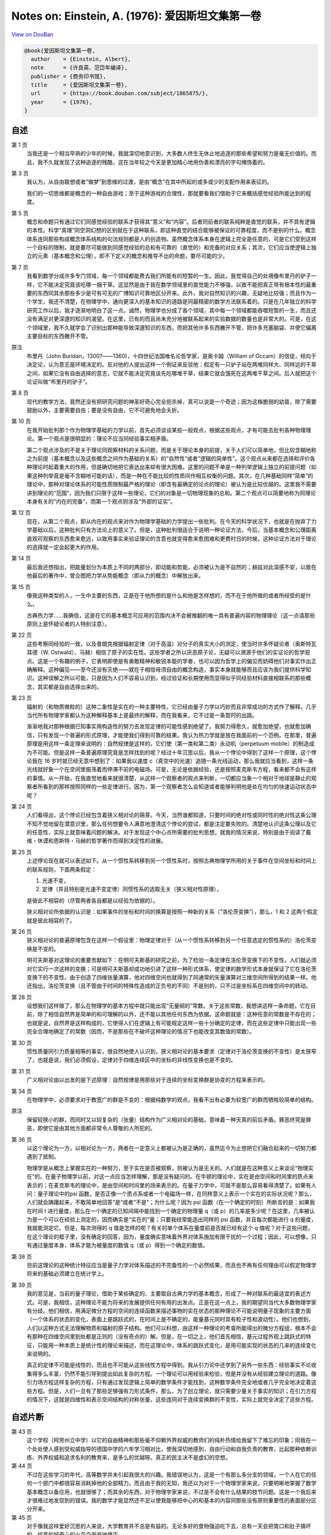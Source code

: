 Notes on: Einstein, A. (1976): 爱因斯坦文集第一卷
=================================================

`View on DouBan <https://book.douban.com/subject/1865875/>`_

.. code-block:: bibtex

   @book{爱因斯坦文集第一卷,
     author    = {Einstein, Albert},
     note      = {许良英、范岱年编译},
     publisher = {商务印书馆},
     title     = {爱因斯坦文集第一卷},
     url       = {https://book.douban.com/subject/1865875/},
     year      = {1976},
   }


自述
----

第 1 页
	当我还是一个相当早熟的少年的时候，我就深切地意识到，大多数人终生无休止地追逐的那些希望和努力是毫无价值的。而且，我不久就发现了这种追逐的残酷，这在当年较之今天是更加精心地用伪善和漂亮的字句掩饰着的。

第 3 页
	我认为，从自由联想或者“做梦”到思维的过渡，是由“概念”在其中所起的或多或少的支配作用来表征的。

	我们的一切思维都是概念的一种自由游戏；至于这种游戏的合理性，那就要看我们借助于它来概括感觉经验所能达到的程度。

第 5 页
	概念和命题只有通过它们同感觉经验的联系才获得其“意义”和“内容”。后者同前者的联系纯粹是直觉的联系，并不具有逻辑的本性。科学“真理”同空洞幻想的区别就在于这种联系，即这种直觉的结合能够被保证的可靠程度，而不是别的什么。概念体系连同那些构成概念体系结构的句法规则都是人的创造物。虽然概念体系本身在逻辑上完全是任意的，可是它们受到这样一个目标的限制，就是要尽可能做到同感觉经验的总和有可靠的（直觉的）和完备的对应关系；其次，它们应当使逻辑上独立的元素（基本概念和公理），即不下定义的概念和推导不出的命题，要尽可能的少。

第 7 页
	我看到数学分成许多专门领域，每一个领域都能费去我们所能有的短暂的一生。因此，我觉得自己的处境像布里丹的驴子一样，它不能决定究竟该吃哪一捆干草。这显然是由于我在数学领域里的直觉能力不够强，以致不能把真正带有根本性的最重要的东西同其余那些多少是可有可无的广博知识可靠地区分开来。此外，我对自然知识的兴趣，无疑地比较强；而且作为一个学生，我还不清楚，在物理学中，通向更深入的基本知识的道路是同最精密的数学方法联系着的。只是在几年独立的科学研究工作以后，我才逐渐地明白了这一点。诚然，物理学也分成了各个领域，其中每一个领域都能吞噬短暂的一生，而且还没有满足对更深邃的知识的渴望。在这里，已有的而且尚未充分地被联系起来的实验数据的数量也是非常大的。可是，在这个领域里，我不久就学会了识别出那种能导致深邃知识的东西，而把其他许多东西撇开不管，把许多充塞脑袋、并使它偏离主要目标的东西撇开不管。

原注
	布里丹（John Buridan，1300?――1360)，十四世纪法国唯名论哲学家，是奥卡姆（William of Occam）的信徒，倾向于决定论，认为意志是环境决定的。反对他的人提出这样一个例证来反驳他：假定有一只驴子站在两堆同样大、同样远的干草之间，如果它没有自由选择的意志，它就不能决定究竟该先吃哪堆干草，结果它就会饿死在这两堆干草之间。后人就把这个论证叫做“布里丹的驴子”。

第 8 页
	现代的教学方法，竟然还没有把研究问题的神圣好奇心完全扼杀掉，真可以说是一个奇迹；因为这株脆弱的幼苗，除了需要鼓励以外，主要需要自由；要是没有自由，它不可避免地会夭折。

第 10 页
	在我开始批判那个作为物理学基础的力学以前，首先必须谈谈某些一般观点，根据这些观点，才有可能去批判各种物理理论。第一个观点是很明显的：理论不应当同经验事实相矛盾。

	第二个观点涉及的不是关于理论同观察材料的关系问题，而是关于理论本身的前提，关于人们可以简单地，但比较含糊地称之为前提（基本概念以及这些概念之间作为基础的关系）的“自然性”或者“逻辑的简单性”。这个观点从来都在选择和评价各种理论时起着重大的作用，但是确切地把它表达出来却有很大困难。这里的问题不单是一种列举逻辑上独立的前提问题（如果这种列举竟是毫不含糊地可能的话），而是一种在不能比较的性质间作相互权衡的问题。其次，在几种基础同样“简单”的理论中，那种对理论体系的可能性质限制最严格的理论（即含有最确定的论点的理论）被认为是比较优越的。这里我不需要讲到理论的“范围”，因为我们只限于这样一些理论，它们的对象是一切物理现象的总和。第二个观点可以简要地称为同理论本身有关的“内在的完备”，而第一个观点则涉及“外部的证实”。

第 12 页
	现在，从第二个观点，即从内在的观点来对作为物理学基础的力学提出一些批判。在今天的科学状况下，也就是在抛弃了力学基础以后，这种批判只有方法论上的意义了。但是，这种批判很适合于说明一种论证方法，今后，当基本概念和公理距离直观可观察的东西愈来愈远，以致用事实来验证理论的含意也就变得愈来愈困难和更费时日的时候，这种论证方法对于理论的选择就一定会起更大的作用。

第 14 页
	最后我还想指出，把能量划分为本质上不同的两部分，即动能和势能，必须被认为是不自然的；赫兹对此深感不安，以致在他最后的著作中，曾企图把力学从势能概念（即从力的概念）中解放出来。

第 15 页
	像我这种类型的人，一生中主要的东西，正是在于他所想的是什么和他是怎样想的，而不在于他所做的或者所经受的是什么。

	古典热力学……我确信，这是在它的基本概念可应用的范围内决不会被推翻的唯一具有普遍内容的物理理论（这一点请那些原则上是怀疑论者的人特别注意）。

第 22 页
	这些考察同经验的一致，以及普朗克根据辐射定律（对于高温）对分子的真实大小的测定，使当时许多怀疑论者（奥斯特瓦耳德（W. Ostwald）、马赫）相信了原子的实在性。这些学者之所以厌恶原子论，无疑可以溯源于他们的实证论的哲学观点。这是一个有趣的例子，它表明即使是有勇敢精神和敏锐本能的学者，也可以因为哲学上的偏见而妨碍他们对事实作出正确解释。这种偏见――至今还没有灭绝――就在于相信毋须自由的概念构造，事实本身就能够而且应该为我们提供科学知识。这种误解之所以可能，只是因为人们不容易认识到，经过验证和长期使用而显得似乎同经验材料直接相联系的那些概念，其实都是自由选择出来的。

第 23 页
	辐射的（和物质微粒的）这种二象性是实在的一种主要特性，它已经由量子力学以巧妙而且非常成功的方式作了解释。几乎当代所有物理学家都认为这种解释基本上是最终的解释，而在我看来，它不过是一条暂时的出路。

	渐渐地我对那种根据已知事实用构造性的努力去发现定律的可能性感到绝望了。我努力得愈久，就愈加绝望，也就愈加确信，只有发现一个普遍的形式原理，才能使我们得到可靠的结果。我认为热力学就是放在我面前的一个范例。在那里，普遍原理是用这样一条定理来说明的：自然规律是这样的，它们使（第一类和第二类）永动机（perpetuum mobile）的制造成为不可能。但是这样一条普遍原理究竟是怎样找到的呢？经过十年沉思以后，我从一个悖论中得到了这样一个原理，这个悖论我在 16 岁时就已经无意中想到了：如果我以速度 c（真空中的光速）追随一条光线运动，那么我就应当看到，这样一条光线就好象一个在空间里振荡着而停滞不前的电磁场。可是，无论是依据经验，还是按照麦克斯韦方程，看来都不会有这样的事情。从一开始，在我直觉地看来就很清楚，从这样一个观察者的观点来判断，一切都应当象一个相对于地球是静止的观察者所看到的那样按照同样的一些定律进行。因为，第一个观察者怎么会知道或者能够判明他是处在均匀的快速运动状态中呢？

第 24 页
	人们看得出，这个悖论已经包含着狭义相对论的萌芽。今天，当然谁都知道，只要时间的绝对性或同时性的绝对性这条公理不知不觉地留在潜意识里，那么任何想要令人满意地澄清这个悖论的尝试，都是注定要失败的。清楚地认识这条公理以及它的任意性，实际上就意味着问题的解决。对于发现这个中心点所需要的批判思想，就我的情况来说，特别是由于阅读了戴维・休谟和恩斯特・马赫的哲学著作而得到决定性的进展。

第 25 页
	上述悖论现在就可以表述如下。从一个惯性系转移到另一个惯性系时，按照古典物理学所用的关于事件在空间坐标和时间上的联系规则，下面两条假定：

	1. 光速不变，

	2. 定律（并且特别是光速不变定律）同惯性系的选取无关（狭义相对性原理），

	是彼此不相容的（尽管两者各自都是以经验为依据的）。

	狭义相对论所依据的认识是：如果事件的坐标和时间的换算是按照一种新的关系（“洛伦茨变换”），那么，1 和 2 这两个假定就是彼此相容的了。

第 26 页
	狭义相对论的普遍原理包含在这样一个假设里：物理定律对于（从一个惯性系转移到另一个任意选定的惯性系的）洛伦茨变换是不变的。

	明可夫斯基对这理论的重要贡献如下：在明可夫斯基的研究之前，为了检验一条定律在洛伦茨变换下的不变性，人们就必须对它实行一次这样的变换；可是明可夫斯基却成功地引进了这样一种形式体系，使定律的数学形式本身就保证了它在洛伦茨变换下的不变性。由于创造了四维张量演算，他对四维空间也就得到了同通常的矢量演算对三维空间所得到的结果一样。他还指出，洛伦茨变换（且不管由于时间的特殊性造成的正负号的不同）不是别的，只不过是坐标系在四维空间中的转动。

第 28 页
	设想我们这样做了，那么在物理学的基本方程中就只能出现“无量纲的”常数。关于这些常数，我想讲这样一条命题，它在目前，除了相信自然界是简单的和可理解的以外，还不能以其他任何东西为依据。这命题就是：这种任意的常数是不存在的；也就是说，自然界是这样构成的，它使得人们在逻辑上有可能规定这样一些十分确定的定律，而在这些定律中只能出现一些完全合理地确定了的常数（因而，不是那些在不破坏这种理论的情况下也能改变其数值的常数）。

第 30 页
	惯性质量同引力质量相等的事实，很自然地使人认识到，狭义相对论的基本要求（定律对于洛伦茨变换的不变性）是太狭窄了，也就是说，我们必须假设，定律对于四维连续区中的坐标的非线性变换也是不变的。

第 31 页
	广义相对论由以出发的是下述原理：自然规律是用那些对于连续的坐标变换群是协变的方程来表示的。

第 34 页
	在物理学中，必须要求对于教宽广的群是不变的：根据纯数学的观点，我看不出有必要为较宽广的群而牺牲较简单的结构。

原注
	保留较狭小的群，而同时又以较复杂的（张量）结构作为广义相对论的基础，意味着一种天真的前后矛盾。罪恶终究是罪恶，即使它是由其他方面都非常令人尊敬的人所犯的。

第 36 页
	以这个理论为一方，以相对论为一方，两者在一定意义上都被认为是正确的，虽然迄今为止想把它们融合起来的一切努力都遇到了抵制。

	物理学是从概念上掌握实在的一种努力，至于实在是否被观察，则被认为是无关的。人们就是在这种意义上来谈论“物理实在”的。在量子物理学以前，对这一点应当怎样理解，那是没有疑问的。在牛顿的理论中，实在是由空间和时间里的质点来表示的；在麦克斯韦的理论中，是由空间和时间里的场来表示的。在量子力学中，可就不是那么容易看得清楚了。如果有人问：量子理论中的\psi 函数，是否正像一个质点系或者一个电磁场一样，在同样意义上表示一个实在的实际状况呢？那么，人们就会踌躇起来，不敢简单地回答“是”或者“不是”；为什么呢？因为 psi 函数（在一个确定的时刻）所断言的是：如果我在时间 t 进行量度，那么在一个确定的已知间隔中能找到一个确定的物理量 q（或 p）的几率是多少呢？在这里，几率被认为是一个可以在经验上测定的，因而确实是“实在的”量；只要我经常能造出同样的 psi 函数，并且每次都能进行 q 的量度，我就能测定它。但是，每次测得的 q 值是怎样的呢？有关的单个体系在量度前是否就已经有这个 q 值呢？对于这些问题，在这个理论的框子里，没有确定的回答，因为，量度确实意味着外界对体系施加有限干扰的一个过程；因此，可以想像，只有通过量度本身，体系才能为被量度的数值 q（或 p）得到一个确定的数值。

第 38 页
	目前这理论的这种统计特征应当是量子力学对体系描述的不完备性的一个必然结果，而且也不再有任何理由可以假定物理学将来的基础必须建立在统计学上。

第 39 页
	我的意见是，当前的量子理论，借助于某些确定的、主要取自古典力学的基本概念，形成了一种对联系的最适宜的表述方式。可是，我相信，这种理论不能为将来的发展提供任何有用的出发点。正是在这一点上，我的期望同当代大多数物理学家有分歧。他们相信，用满足微分方程的空间的连续函数来描述事物的实在状态的那种理论不可能说明量子现象的主要方面（一个体系的状态的变化，表面上是跳跃式的，在时间上是不确定的，能量基元同时具有粒子性和波动性）。他们也想到，人们以这种方式无法理解物质和辐射的原子结构。他们可以料想，由这样一种理论的考查所能得出的微分方程组，根本不会有那种在四维空间里到处都是正则的（没有奇点的）解。但是，在一切之上，他们首先相信，基元过程外观上跳跃式的特征，只能用一种本质上是统计性的理论来描述，而在这理论中，体系的跳跃式变化，是用可能实现的状态的几率的连续变化来说明的。

	真正的定律不可能是线性的，而且也不可能从这些线性方程中得到。我从引力论中还学到了另外一些东西：经验事实不论收集得多么丰富，仍然不能引导到提出如此复杂的方程。一个理论可以用经验来检验，但是并没有从经验建立理论的道路。像引力场方程这样复杂的方程，只有通过发现逻辑上简单的数学条件才能找到，这种数学条件完全地或者几乎完全地决定着这些方程。但是，人们一旦有了那些足够强有力形式条件，那么，为了创立理论，就只需要少量关于事实的知识；在引力方程的情况下，这就是四维性和表示空间结构的对称张量，这些连同对于连续变换群的不变性，实际上就完全决定了这些方程。

自述片断
--------

第 43 页
	这个学校（阿劳州立中学）以它的自由精神和那些毫不仰赖外界权威的教师们的纯朴热情给我留下了难忘的印象；同我在一个处处使人感到受权威指导的德国中学的六年学习相对比，使我深切地感到，自由行动和自我负责的教育，比起那种依赖训练、外界权威和追求名利的教育来，是多么的优越呀。真正的民主决不是虚幻的空想。

第 44 页
	不过在这些学习的年代，高等数学并未引起我很大的兴趣。我错误地认为，这是一个有那么多分支的领域，一个人在它的任何一个部门中都很容易消耗掉他的全部精力。而且由于我的无知，我还以为对于一个物理学家来说，只要明晰地掌握了数学基本概念以备应用，也就很够了；而其余的东西，对于物理学家来说，不过是不会有什么结果的枝节问题。这是一个我后来才很难过地发现到的错误。我的数学才能显然还不足以使我能够把中心的和基本的内容同那些没有原则重要性的表面部分区分开来。

第 45 页
	对于像我这样爱好沉思的人来说，大学教育并不总是有益的。无论多好的食物强迫吃下去，总有一天会把胃口和肚子搞坏的。纯真的好奇心的火花会渐渐地熄灭。

第 46 页
	对于我这样的人，一种实际工作的职业就是一种绝大的幸福。因为学院生活会把一个年轻人置于这样一种被动的地位：不得不去写大量科学论文――结果是趋于浅薄，这只有那些具有坚强意志的人才能顶得住。

第 48 页
	我的老同学马尔塞耳・格罗斯曼……作为一个纯数学家他对于物理学抱有一些怀疑的态度。当我们都还是大学生时，当我们在咖啡店里以习惯的方式相互交流思想时，他有一次曾经说过这样一句非常俏皮而又具有特色的话（我不能不在这里引用这句话）：“我承认，我从学习物理当中也得到了某些实际的好处。当我从前坐在椅子上感觉到在我以前坐过这椅子的人所发出的热时，我总有点不舒服。但现在已经没有这种事了，因为物理学告诉我，热是某种非个人的东西。”

论我们关于辐射的本质和组成的观点和发展
--------------------------------------

第 52 页
	电磁理论愈发展，能否把电磁过程归结为力学过程这个问题，也就愈来愈失去它的重要性；人们已习惯于把电场和磁场强度、电荷空间密度等概念作为基本概念来运用，而这些概念是不需要力学的解释的。

第 55 页
	迈克耳孙实验差不多提示了这样一个假设：相对于一个随地球运动的坐标系，或者更一般地说，相对于任何没有加速运动的坐标系，一切现象都严格地遵循同样的规律。以后我们把这个假设简称为“相对性原理”。

作为研究者的麦克斯・普朗克
--------------------------

第 73 页
	在研究他的著作时，一般都会产生这样一种印象，觉得艺术性的要求是他创作的主要动机之一。无怪乎有人说，普朗克在中学毕业之后，对于他究竟是要献身于数学和物理学的研究呢，还是要献身于音乐，曾经表示犹豫。

恩斯特・马赫
------------

第 83 页
	然而一位非常有才能的自然科学家怎么会关心起认识论来呢？难道在他自己的专业领域里没有更有价值的工作可做吗？我时常从我的许多同行那里听到这样的议论，或者在更多的人们那里觉察到他们有这种想法。我不能同意这种看法。当我记起我在教书时所碰到那些最有才能的学生，也就是那样一些不仅以单纯的另立敏捷，而且以独立的判断能力显露头角的人们的时候，我可以肯定地说：他们是积极地关心认识论的。他们乐于进行关于科学的目的和方法的讨论，而从他们为自己的看法作辩护时所显示出来的那种顽强性中，可以清楚地看出这个课题对于他们是何等重要。这确实不是什么可奇怪的事。

	如果我不是由于像功名利禄之类的外在原因，也不是，或者，至少也不完全是由于爱好锻炼智力的游戏作乐而从事一门科学，那么，作为这门科学的新手，我必定会急切地关心这样的问题：我现在所献身的这门科学将要达到而且能够达到什么样的目的？它的一般结果究竟在多大程度上是“真的”？哪些是本质的东西，哪些则只是发展中的偶然的东西？

探索的动机――在普朗克六十岁生日庆祝会上的讲话
----------------------------------------------

第 100 页
	有许多人所以爱好科学，是因为科学给他们以超乎常人的智力上的快感，科学是他们自己的特殊娱乐，他们在这种娱乐中寻求生动活泼的经验和雄心壮志的满足；在这座庙堂里，另外还有许多人把他们的脑力产物奉献在祭坛上，为的是纯粹功利的目的。如果上帝有位天使跑来把所有属于这两类的人都赶出庙堂，那么聚集在那里的人就会大大减少，但是，仍然还有一些人留在里面，其中有古人，也有今人。我们的普朗克就是其中之一，这也就是我们所以爱戴他的原因。

第 101 页
	我同意叔本华（Schopenhauer）所说的，把人们引向艺术和科学的最强烈的动机之一，是要逃避日常生活中令人厌恶的粗俗和使人绝望的沉闷，是要摆脱人们自己反复无常的欲望的桎梏。一个修养有素的人总是渴望逃避个人生活而进入客观知觉和思维的世界；这种愿望好比城市里的人渴望逃避喧嚣拥挤的环境，而到高山上去享受幽静的生活，在那里，透过清寂而纯洁的空气，可以自由地眺望，陶醉于那似乎是为永恒而设计的宁静景色。

	除了这种消极的动机以外，还有一种积极的动机。人们总想以最适当的方式来画出一幅简化的和易领悟的世界图像；于是他就试图用他的这种世界体系（cosmos）来代替经验的世界，并来征服它。这就是画家、诗人、思辨哲学家和自然科学家所做的，他们都按自己的方式去做。各人都把世界体系及其构成作为他的感情生活的支点，以便由此找到他在个人经验的狭小范围里所不能找到的宁静和安定。

	理论物理学家的世界图像在所有这些可能的图像中占有什么地位呢？它在描述各种关系时要求尽可能达到最高标准的严格精确性，这样的标准只有用数学语言才能达到。另一方面，物理学家对于他的主题必须极其严格地加以限制：他必须满足于描述我们的经验领域里的最简单的事件；企图以理论物理学家所要求的精密性和逻辑完备性来重现一切比较复杂的事件，这不是人类智力所能及的。高度的纯粹性、明晰性和确定性要以完整性为代价。但是当人们畏缩而胆怯地不去管一切不可捉摸和比较复杂的东西时，那么能吸引我们去认识自然界的这一渺小部分的究竟又是什么呢？难道这种谨小慎微的努力结果也够得上宇宙理论的美名吗？

	我认为，是够得上的；因为，作为理论物理学结构基础的普遍定律，应当对任何自然现象都有效。有了它们，就有可能借助于单纯的演绎得出一切自然过程（包括生命）的描述，也就是说得出关于这些过程的理论，只要这种演绎过程并不太多地超出人类理智能力。因此，物理学家放弃他的世界体系的完整性，倒不是一个什么基本原则性的问题。

	物理学家的最高使命是要得到那些普遍的基本定律，由此世界体系就能用单纯的演绎法建立起来。要通向这些定律，并没有逻辑的道路；只有通过那种以对经验的共鸣的理解为依据的直觉，才能得到这些定律。由于有这种方法论上的不确定性，人们可以假定，会有许多个同样站得住脚的理论物理体系；这种看法在理论上无疑是正确的。但是，物理学的发展表明，在某一时期，在所有可想像到的构造中，总有一个显得比别的都要高明得多。凡是真正深入地研究过问题的人，都不会否认唯一地决定理论体系的，实际上是现象世界，尽管在现象同它们的理论原理之间并没有逻辑的桥梁；这就是莱布尼兹非常中肯地表述的“先定的和谐”。物理学家往往责备认识论者对这个事实没有给予足够的注意。我认为，几年前马赫同普朗克之间所进行的论战的根源就在于此。

应当对量子论的成功感到羞愧――1916 年 6 月 4 日给玻恩的信
--------------------------------------------------------------------

第 108 页
	量子论给我的感觉同你的非常相像。人们实在应当为它的成功而感到羞愧，因为它是根据耶稣会的格言“不可让你的左手知道你的右手所做的事”而获得的。

理论和实验――《狭义与广义相对论浅说》德文
------------------------------------------

第 10 版附录第 115 页
	科学一旦从它的原始阶段脱胎出来以后，仅仅靠着排列的过程已不能使理论获得进展。由经验材料作为引导，研究者宁愿提出一种思想体系，它一般地是在逻辑上从少数几个所谓公理的基本假定建立起来的。我们把这样的思想体系叫做理论。理论所以能够成立，其根据就在于它同大量的单个观察关联着，而理论的“真理性”也正在此。

相对论的认识论观点以及闭合空间问题――1920 年 4 月 24 日给索洛文的信
--------------------------------------------------------------------------------

第 117 页
	虽然自古以来人们仅仅意识到相对的运动，可是物理学却一直都以绝对运动的概念作为基础。

	相对论假设不存在特许的物理运动状态，然后研究从这个假设出发在自然规律方面可以得出什么结论来。因此，相对论所用的方法同热力学的方法很相似。整个热力学实际上仅仅是系统地回答了这样一个问题：如果永动机是不可能的，那么自然规律应该是什么样子的？

以太和相对论
------------

第 121 页
	以太假说对引力理论和物理学的确完全没有带来任何一点进步，以致人们养成了一种习惯，把牛顿的引力定律当作不可再简约的公理来对待。

第 128 页
	既然依照我们今天的见解，物质的基本粒子按其本质来说，不过是电磁场的凝聚，而决非别的什么，那么我们今天的世界图像就得承认有两种在概念上彼此完全独立的（尽管在因果关系上是相互联系的）实在，即引力场和电磁场，或者――人们还可以把它们叫做――空间和物质。

几何学和经验
------------

第 136 页
	只要数学的命题是涉及实在的，它们就不是可靠的；只要它们是可靠的，它们就不涉及实在。

第 137 页
	在公理学的几何中，“点”、“直线”等词只不过代表概念的空架子。

《相对论的意义》中的两个片断
----------------------------

第 158 页
	人们之研究几何学，通常总习惯于离开几何概念同经验之间的任何关系的。把那种纯逻辑的，并且原则上不完全的经验无关的东西隔离开来，那是有好处的。这使纯数学家感到满意。只要他能从公理正确地，即无逻辑错误地推导出他的定理，他就满意了。至于欧几里得几何是否真的这个问题，他却不关心。但对于我们的目的，就必须把几何学的基本概念同自然界的客体联系起来；要是没有这种联系，几何学对物理学家说来就毫无价值。物理学家关心几何定理是否真的这个问题。

关于相对论
----------

第 164 页
	相对论实在可以说是对麦克斯韦和洛伦茨的伟大构思画了最后一笔，因为它力图把场物理学扩充到包括引力在内的一切现象。

	相对论的主要特点之一，是它竭力要比较精确地解决普遍概念同经验事实之间的关系。这里的基本原则是：一个物理概念的正确与否，唯一地取决于它对所经验到的事实的明晰而无歧义的关系。

对康德哲学和马赫哲学的看法（报道）
----------------------------------

第 168 页
	我不认为我的理论是合乎康德的思想的，即不合乎我所了解的康德的思想的。依我看来，康德哲学中最重要的东西，是他所说的构成科学的先验概念。现在有两个相反的观点：一个是康德的先验论，依照它，某些概念是预先存在于我们的意识中的；另一个是彭加勒的约定论。两者在这一点上是一致的，即都认为要构成科学，我们需要任意的概念；至于这些概念究竟是先验地给定的，还是任意的约定，我却不能说什么。

评温特尼茨的《相对论和认识论》
------------------------------

第 191 页
	哲学家们的创造才能的缺陷，常常表现在他们不是根据自己的观点来系统地说明自己的对象，而相反，却是借用其他作者的现成论断，并且只想对他们进行批判或者评论。

关于量子力学的哲学背景问题同海森伯的谈话（报道）
------------------------------------------------

第 211 页
	一个人把实际观察到的东西记在心中，会有启发性帮助的，我这样说，也许能够更加灵活地解释它。但是在原则上，试图单靠可观察量来建立理论，那是完全错误的。实际上，恰恰相反，是理论决定我们能够观察到的东西。

第 216 页
	“你是在薄冰上行走，”爱因斯坦警告我。“因为你突然讲起关于自然界我们知道些什么，而不再讲自然界实际上在干什么。在科学中，我们应当关心的只是自然界在干什么。”

对量子力学的评价――1926 年 12 月 4 日给玻恩的信
------------------------------------------------------------

第 221 页
	量子力学固然是堂皇的。可是有一种内在的声音告诉我，它还不是那真实的东西。这理论说得很多，但是一点也没有真正使我们更接近这个“恶魔”的秘密。我无论如何深信上帝不是在掷骰子。

物理学的基本概念及其最近的变化
------------------------------

第 237 页
	自然界的规律是这样的，根据世界在某一时刻的状态，应当无歧义地得出它在过去和未来的其他一切状态。

第 239 页
	人们断言，一切自然规律“在原则上”都是统计性的，只是由于我们观察操作不完善，我们才受骗去信仰严格的因果性。

我信仰斯宾诺莎的上帝
--------------------

第 243 页
	我信仰斯宾诺莎的那个在存在事物的有秩序的和谐中显示出来的上帝，而不信仰那个同人类的命运和行为有牵累的上帝。

关于科学的真理
--------------

第 244 页
	科学研究能破除迷信，因为它鼓励人们根据因果关系来思考和观察事物。在一切比较高级的科学工作的后背，必定有一种关于世界的合理性或者可理解性的信念，这有点像宗教的感情。

	同深挚的感情结合在一起的、对经验世界中所显示出来的高超的理性的坚定信仰，这就是我的上帝概念。照通常的说法，这可以叫做“泛神论的”概念（斯宾诺莎）。

约翰内斯・开普勒
----------------

第 278 页
	知识不能单从经验中得出，而只能从理智的发明同观察到的事实两者的比较中得出。

宗教和科学
----------

第 282 页
	有人因此责备科学损害道德，但是这种责备是不公正的。一个人的伦理行为应当有效地建立在同情心、教育，以及社会联系和社会需要上；而宗教基础则是没有必要的。如果一个人因为害怕死后受罚和希望死后得赏，才来约束自己，那实在是太糟糕了。

	有一位当代的人说得不错，他说，在我们这个唯物论的时代，只有严肃的科学工作者才是深信宗教的人。

科学的宗教精神
--------------

第 283 页
	道德不是什么神圣的东西；它纯粹是人的事情。

论科学
------

第 284 页
	我相信直觉和灵感。

	……有时我感到是在正确的道路上，可是不能说明自己的信心。当 1919 年日蚀证明了我的推测时，我一点也不惊奇。要是这件事没有发生，我倒会非常惊讶。想象力比知识更重要，因为知识是有限的，而想象力概括着世界上的一切，推动着进步，并且是知识进化的源泉。严格地说，想象力是科学研究中的实在因素。

	相信世界本质上是有秩序的和可认识的这一信念，是一切科学工作的基础。

	音乐和物理学领域中的研究工作在起源上是不同的，可是被共同的目标联系着，这就是对表达未知的东西的企求。它们的反应是不同的，可是它们互相补充着。至于艺术上和科学上的创造，那么，在这里我完全同意叔本华的意见，认为摆脱日常生活的单调乏味，和在这个充满着由我们创造的形象的世界中寻找避难所的愿望，才是它们的最强有力的动机。这个世界可以由音乐的音符组成，也可以由数学公式组成。我们试图创造合理的世界图像，使我们在那里面就像感到在家里一样，并且可以获得我们在日常生活中不能达到的安定。

	科学是为科学而存在的，就像艺术是为艺术而存在的一样，它既不从事自我表白，也不从事荒谬的证明。

麦克斯韦对物理实在观念发展的影响
--------------------------------

第 295 页
	在麦克斯韦以前，人们以为，物理实在――就它应当代表自然界中的事件而论――是质点，质点的变化完全是由那些服从全微分方程的运动所组成的。在麦克斯韦以后，他们则认为，物理实在是由连续的场来代表的，它服从偏微分方程，不能对它作机械论的解释。实在概念的这一变革，是物理学自牛顿以来的一次最深刻和最富有成效的变革；但同时必须承认，这个纲领还远没有完全实现。

	量子力学定律中出现的各种量，并不要求描述物理实在本身，而只是描述我们所考察的物理实在出现的几率。

在哥伦比亚大学的讲话
--------------------

第 298 页
	科学作为一种现存的和完成的东西，是人们所知道的最客观的，同人无关的东西。但是，科学作为一种尚在制定中的东西，作为一种被追求的目的，却同人类其他事业一样，是主观的，受心理状态制约的。所以，科学的目的和意义是什么这个问题，在不同时期，从不同的人那里，所得到的回答是完全不同的。

	当然，大家都同意，科学必须建立各种经验事实之间的联系，这种联系使我们能够根据那些已经经验到的事实去预见以后发生的事实。固然，按照许多实证论者的意见，尽可能完善地解决这项任务，就是科学的唯一目的。

	但是，我不相信，如此原始的理想竟能高度地鼓舞起研究者的热情，并由此产生真正伟大的成就。在研究者的不倦的努力后面，潜存着一种强烈得多的，而且也是一种比较神秘的推动力：这就是人们希望去理解的存在和实在。但是，实际上人们却害怕用这样的字眼，因为，当人们在这样一句普遍陈述中必须解释“实在”和“理解”的真正意义是什么时，就会立刻陷入困难。

	如果我们去掉这一陈述的神秘因素，那么我们的意思就是：我们在寻求一个能把观察到的事实联结在一起的思想体系，它将具有最大可能的简单性。我们所谓的简单性，并不是指学生在精通这种体系时产生的困难最小，而是指这体系所包含的彼此独立的假设或公理最少；因为这些逻辑上彼此独立的公理的内容，正是那种尚未理解的东西的残余。

	当一个人在讲科学问题时，“我”这个渺小的字眼在他的解释中应当没有地位。但是，当他是在讲科学的目的和目标时，他就应当允许讲到他自己。因为一个人所经验到的没有比他自己的目标和愿望更直接的了。

祝贺阿诺尔德・柏林内尔七十岁生日
--------------------------------

第 308 页
	他必须得到有成就的科学家的合作，并且引导他们用非专家也能懂得的形式来讲出他们所应当讲的东西。他时常告诉我他为这个目的所作过的斗争，他用下面这个谜语来向我描述他的困难：问：科学作家是什么东西呢？回答：是一种介于含羞草和刺猬之间的东西。

关于理论物理学的方法
--------------------

第 312 页
	如果你们想要从理论物理学家那里发现有关他们所用方法的任何东西，我劝你们就得严格遵守这样一条原则：不要听他们的言论，而要注意他们的行动。

第 313 页
	如果欧几里得未能激起你少年时代的热情，那么你就不是一个天生的科学思想家。

	纯粹的逻辑思维不能给我们任何关于经验世界的知识；一切关于实在的知识，都是从经验开始，又终结于经验。用纯粹逻辑方法所得到的命题，对于实在来说是完全空洞的。由于伽利略看到了这一点，尤其是由于他向科学界谆谆不倦地教导了这一点，他才成为近代物理学之父――事实上也成为整个近代科学之父。

第 315 页
	那时的自然哲学家，大多数都有这样想法，即认为物理学的基本概念和假设，在逻辑意义上并不是人类思想的自由发明，而是可以用“抽象法”――即用逻辑方法――从经验中推导出来。实际上，只是由于出现了广义相对论，人们才清楚认识到这种见解的错误。广义相对论表明，人们可以在完全不同于牛顿的基础上，以更加令人满意和更加完备的方式，来考虑范围更广泛的经验事实。但是，完全撇开这种理论还是那种理论优越的问题不谈，基本原理的虚构特征却是完全明显的，因为我们能够指出两条根本不同的原理，而两者在很大程度上都同经验相符合；这一点同时又证明，要在逻辑上从基本经验推出力学的基本概念和基本假设的任何企图，都是注定要失败的。

第 316 页
	迄今为止，我们的经验已经使我们有理由相信，自然界是可以想象到的最简单的数学观念的实际体现。我坚信，我们能够用纯粹数学的构造来发现概念以及把这些概念联系起来的定律，这些概念和定律是理解自然现象的钥匙。经验可以提示合适的数学概念，但是数学概念无论如何却不能从经验中推导出来。当然，经验始终是数学构造的物理效用的唯一判据。但是这种创造的原理却存在于数学之中。因此，在某种意义上，我认为，像古代人所梦想的，纯粹思维能够把握实在，这种看法是正确的。

保尔・埃伦菲斯特的工作及其为人
------------------------------

第 326 页
	无知和自私的教师对青少年心灵的摧毁所引起屈辱和精神压抑，是永不能解脱的，而且常常使以后的生活受到有害的影响。

能认为量子力学对物理实在的描述是完备的吗？
------------------------------------------

第 329 页
	为了要判断一种物理理论成功与否，我们不妨提出这样两个问题：1. “这理论是正确的吗？” 2. “这理论所作的描述是完备的吗？”只有在对这两个问题都具有肯定的答案时，这种理论的一些概念才可说是令人满意的。

	不管给完备这个词以怎样的意义，对于一种完备的理论，下面的要求看来总是必要的：物理实在的每一元素都必须在这物理理论中有它的对应。我们把这叫做完备性的条件。

	要是对于一个体系没有任何干扰，我们能够确定地预测（即几率等于 1）一个物理量的值，那么对应于这一物理量，必定存在着一个物理实在的元素。我们觉得，这个判据虽然远远不能包括尽一切认识物理实在的可能办法，但只要具备了所要求的条件，它至少给我们提供了这样的一种办法。只要不把这判据看成实在的必要条件，而只看成是一个充足条件，那么这个判据同古典的以及量子力学的实在观念都是符合的。

第 331 页
	在量子力学中得到证明的是：如果对应于两个物理量（比如说 A 和 B）的算符是不可对易的，也就是说，如果 AB 不等于 BA，那么，要得到其中一个物理量的准确知识，就会排除另一个物理量的这样的准确知识。而且，任何一种想在实验上测定后者的企图，都将改变体系的状态，使得前者的知识受到破坏。

关于量子力学描述的完备性问题――1935 年 9 月 11 日给 Popper 的信
------------------------------------------------------------------------------------

第 336 页
	我实在完全不喜欢死抱住可观察的东西这个当今正时髦的“实在论”倾向……而且我认为（顺便说一下，也像你一样）理论不能从观察到的结果编造出来，而只能被发明出来。

第 338 页
	正统的量子理论家会说不存在完备的描述这样的事情，只能存在体系集合的统计描述，而不可能有一个单独体系的描述。首先，他应该这样明白地说出来；其次，我不相信我们应当永远满足于对自然界的如此马虎、如此肤浅的描述。

物理学和实在
------------

第 357 页
	没有一种归纳法能够导致物理学的基本概念。对这个事实的不了解，铸成了十九世纪多少研究者在哲学上的根本错误。

第 372 页
	物理学构成一种处在不断进化过程中的思想的逻辑体系，它的基础可以说是不能用归纳法从经验中提取出来的，而只能靠自由发明来得到。这种体系的根据（真理内容）在于导出的命题可由感觉经验来证实，而感觉经验对这基础的关系，只能直觉地去领悟。进化是循着不断增加逻辑基础简单性的方向前进的。为了要进一步接近这个目标，我们必须听从这样的事实：逻辑基础愈来愈远离经验事实，而且我们从根本基础通向那些同感觉经验相关联的导出命题的思想路线，也不断地变得愈来愈艰难、愈来愈漫长了。

引力问题使我从怀疑的经验论转向信仰唯理论――1938 年 1 月 24 日给兰佐斯的信
--------------------------------------------------------------------------------------

第 380 页
	从有点像马赫的那种怀疑的经验论出发，经过引力问题，我转变成为一个信仰唯理论的人，也就是说，成为一个到数学的简单性中去寻求真理的唯一可靠源泉的人。逻辑简单的东西，当然不一定就是物理上真实的东西。但是，物理上真实的东西一定是逻辑上简单的东西，也就是说，它在基础上具有统一性。

关于实证论的统治及其他――1938 年 4 月 10 日给索洛文的信
--------------------------------------------------------------------

第 381 页
	对暗示的顺从，人比马还要驯服。每个时代都有它的时髦的东西，而大多数人从来看不见统治他们的暴君。

	美国对你不适合，必须年轻时候来，通过这里的模子铸造才行，如果你不想在这里饿死的话。至于我，在这里是受到高度评价的，但只是像博物馆里的古董或者一个稀奇物品一样。我还是起劲地工作着，几个大胆的有勇气的青年同事在支持我。我还可以思想，但工作能力降低了。然后：死了也并不坏。

论伯特兰・罗素的认识论
----------------------

第 408 页
	休谟看到，我们必须认为是根本的那些概念，比如因果联系，不能从感觉所给我们的材料中得出。这种见解使他对无论哪种知识都采取怀疑态度。如果人们读过休谟的著作，他们就会惊奇，在他以后，居然会有许多而往往还是很受人尊敬的哲学家写出那么多的晦涩的废话，甚至还能找到感激它的读者。休谟对他以后最优秀的哲学家的发展有着永恒的影响。人们在阅读罗素的哲学分析时就会感觉到他，罗素的敏锐而又简洁的表达方式，常常使我想起休谟。

客观世界的完备定律及其他――1944 年 9 月 7 日给玻恩的信
------------------------------------------------------------------

第 415 页
	我坚定的相信，但是我希望：有人会发现一种比我的命运所能找到的更加合乎实在论的办法，或者说得妥当点，会发现一种更加明确的基础。甚至量子理论开头所取得的伟大成就也不能使我相信那种基本的骰子游戏，尽管我充分意识到我们年轻的同事们会把我这种看法解释为衰老的一种后果。

关于数学领域的创造心理――给阿达马的信
--------------------------------------

第 416 页
	写下来的词句或说出来的语言在我的思维机制里似乎不起任何作用。

对马赫的评价――1948 年 1 月 8 日给贝索的信
------------------------------------------------------

第 438 页
	在某种意义上他认为理论是产生于发现，而不是产生于发明。

关于托勒玫、亚里士多德、广义相对论及其他
----------------------------------------

第 453 页
	老实说，亚里士多德的这些东西实在使人感到很失望。要是这些东西不是写得如此隐晦和含糊，这种哲学就不会延续存在到这样长久。可是，大部分人对这些著作的词句却表示了神圣的敬意，其实它们根本不懂这些词句本身的意义；正相反，这些人却把他们所能够了解的哲学家说成是皮毛不足道的。好一个谦虚的态度！

对批评的回答
------------

第 463 页
	他们全都坚定地相信，一切粒子的二象性（粒子性和波动性）之谜，在统计性的量子理论中本质上已经找到了最终的解答。他们根据这种理论的成就认为它已经证明：对于体系的理论上完备的描述，本质上只涉及这个体系的可量度的量的统计论断。他们显然全都以为，海森伯的测不准关系（它的正确性，照我的观点看来，有理由可认为是最终证明了的），从本质上有利于一切在上述意义上可想像的合理的物理理论的特征。

第 464 页
	从原则的立场来看，这理论中不能使我满意的，是它对于那个在我看来是全部物理学的纲领性的目标的态度，这个目标就是：要对任何（单个的）实在状况（假定它是不依赖于任何观察或者证实的动作而存在的）作完备的描述。那些具有实证论倾向的现代物理学家，一听到这样一种说法，总要报以遗憾的微笑。他会对自己说：“这里我们听到了一种空洞的、抱有赤裸裸的形而上学偏见的说法，而克服这种偏见，正是最近二十五年来物理学家在认识论上的主要成就。有谁曾经知觉到‘实在的物理状况’呢？一个有理性的人怎么能够直到今天还会相信，拖出这样一个无血的幽灵，就能驳倒我们的根本知识和根本理解呢？”

第 471 页
	上面提到的玻尔和泡利的论文，包含着对我在物理统计和量子领域中的努力的历史评价，以及以最友好的方式所表示的责难。这种责难的最简单的说法是：“僵硬地墨守古典理论”。

第 475 页
	为了使一个逻辑体系能被认为是物理理论，没有必要要求它的全部论断都能被独立地解释、并且“在操作上”是可“检验”的；事实上，这种要求从来没有一个理论达到过，而且也根本不可能达到。为了使一个理论能被认为是物理的理论，只要它一般地包含着经验上可以检验的论断就行了。

第 480 页
	认识论同科学的相互关系是值得注意的。它们互为依存。认识论要是不同科学接触，就会成为一个空架子。科学要是没有认识论――只要这真是可以设想的――就是原始的混乱的东西。可是，寻求一个明确体系的认识论者，一旦他要力求贯彻这样的体系，他就会倾向于按照他的体系的意义来解释科学的思想内容，同时排斥那些不适合于他的体系的东西。然而，科学家对认识论体系的追求却没有可能走得那么远。他感激地接受认识论的概念分析；但是，经验事实给他规定的外部条件，不容许他在构造他的概念世界时过分拘泥于一种认识论体系。因而，从一个有体系的认识论者看来，他必定像一个肆无忌惮的机会主义者：就他力求描述一个独立于知觉作用以外的世界而论，他像一个实在论者；就他把概念和理论看成是人的精神的自由发明（不能从经验所给的东西中逻辑地推导出来）而论，他像一个唯心论者；就他认为他的概念和理论只有在它们对感觉经验之间的关系提供出逻辑表示的限度内才能站得住脚而论，他像一个实证论者。就他认为逻辑简单性的观点是他的研究工作所不可缺少的一个有效工具而论，他甚至还可以像一个柏拉图主义者或者毕达哥拉斯主义者。

七十岁生日时的心情――1949 年 3 月 28 日给索洛文的信
----------------------------------------------------------------

第 485 页
	当代人把我看成一个邪教徒而同时又是一个反动派，活得太长了，而真正的爱因斯坦早已死了。

关于广义相对论
--------------

第 495 页
	存在着求理解的热情，正像存在着对音乐的热情一样。那种热情，在儿童中间是相当常见的，但多数人以后就失去了。要是没有这种热情，就不会有数学，也不会有自然科学。求理解的热情一再地导致了这样一种幻想，以为人可以不要任何经验基础，而只要通过纯粹的思维――简言之，即通过形而上学――就能在理性上了解客观世界。我相信每一个真正的理论家都是一种温和的形而上学者，尽管他可以把自己想像成一个多么纯粹的“实证论者”。形而上学者相信：凡是逻辑上简单的，就是实在的。温和的形而上学者相信：逻辑上简单的东西不一定都在经验到的实在中体现出来，但是，根据一个建立在一些具有最大简单性的前提之上的概念体系，能够“理解”所有感觉经验的总和。怀疑论者会说，这是一种“不可思议的信条”。事情虽然如此，但是这个“不可思议的信条”已由科学的发展给以惊人的支持。

关于实在问题的讨论――1950 年 10 月 13 日给塞缪耳的信
------------------------------------------------------------------

第 515 页
	至于那些认为当代量子理论是一种在原则上最后完成了的知识的人们，他们事实上是在如下两种可能的解释中间摇摆着：

	1. 存在一种物理实在。但是它的定律不容许作任何有别于统计的表述。

	2. 根本不存在那种对应于物理状态的东西。一切“存在”的东西都不过是关于观察情况的几率。

	在下面这一点上，我们是一致的：我们都认为这两种解释都是没有把握的，并且我们都相信可能有一种理论，它能够得出一种关于实在的完备描述，它的定律规定着事物本身之间的关系，而不单是它们的几率之间的关系。

	但是我不认为当代物理学家们的这种信仰在哲学上是可以驳倒的。因为在我看来，理智上的退让不能斥之为逻辑上是不可能的。在这里，我只好信赖我的直觉。

物理学、哲学和科学进步
----------------------

第 518 页
	我觉得，今天有可能向离我自己的专业很远的领域里工作的学者们讲话，自然使我想要触及一般的认识论问题，换句话说，就是想要踏上哲学的薄冰。

第 519 页
	如果把哲学理解为在最普遍和最广泛的形式中对知识的追求，那么，显然，哲学就可以被认为是全部科学研究之母。可是，科学的各个领域对那些研究哲学的学者们也发生强烈的影响，此外，还强烈地影响着每一代的哲学思想。

	实在的外在世界的规律在下述意义中被认为是完备的：如果客体在某一时刻的状态完全是已知的，那么，它们在任何时刻的状态就完全是由自然规律决定的。

第 520 页
	现代物理学家们认为，不仅严格因果性的要求，而且关于不依赖于任何测量或观察的实在的假设，都是不能令人满意的。

第 523 页
	伽利略时代产生的科学思想，已经发生了深刻的变化，在这种影响下，不知不觉地产生了这样一个问题：在所有这些变化以后，一般说是否还保留某些不变的东西？要指出从伽利略时代保存下来的科学思想的某些重要特点是不困难的。

	第一，思维本身始终不会得到关于外界客体的知识。感性知觉是一切研究的出发点。只有考虑到理论思维同感觉经验材料的全部总和的关系，才能达到理论思维的真理性。

	第二，所有基本概念都可以归结为空间－时间的概念。只有这些概念才作为“自然规律”出现；在这个意义上，所有科学思维都是“几何的”。按推论，自然规律的真理性是无限的。一旦发现由自然规律得到的一个结果哪怕只同一个实验上确立的事实相矛盾，这条自然规律也就是不正确的。

	第三，空间－时间规律是完备的。这意味着，没有一条自然规律不能归结为某种用空间－时间概念的语言来表述的规律。根据这条原理得出的结论是，举例说吧，相信心理现象以及它们之间的关系，最终也可以归结为神经系统中进行的物理过程和化学过程。按照这条原理，在自然现象的因果体系中，没有非物理的因素；在这种意义上，在科学思维的范围里，既没有“自由意志”的地位，也没有所谓“活力论”的地位。

	在这方面还有一点意见。虽然现代量子理论包含着因果性概念的有点儿削弱了的变种，但是，从上述理由中已经可以看出，它毕竟没有为自由意志的拥护者打开后门。那些决定无机界现象的过程，在热力学意义上是不可逆的，这样就完全排除了由于分子过程所带来的统计因素。

	我们是否永远保留这个信念呢？我想，对于这个问题，最好是报以微笑。

对实在的理性本质的信赖及其他――1951 年 1 月 1 日给索洛文的信
------------------------------------------------------------------------

第 526 页
	我们所谓的科学的唯一目的是提出“是”什么的问题。至于决定“应该是”什么的问题，却是一个同它完全无关的独立问题，而且不能通过方法论的途径来解决。只有在逻辑联系方面，科学才能为道德问题提供一定的规范，也只有在怎样实现道德所企求的目标这个问题上，科学才能提出一些方法；至于怎样决定这些道德目标的本身，就完全超出科学的范围了。

关于一些基本概念的绪论――祝贺德布罗意六十岁生日的赠文
------------------------------------------------------

第 537 页
	我的见解无论如何是从一个为现代大多数理论家所坚决拒绝的命题出发的，这命题是：

	像物理体系的“实在状态”这样的事是存在的，它不依赖于观察或量度而客观地存在着，并且原则上是可以用物理的表述方法来描述的。（然而究竟应当采用什么合适的表述方法和基本概念呢，（质点？场？还是首先一定要找出规定方法？）在我看来，现在还不知道。）这一关于实在的命题，由于它带有“形而上学”的性质，所以不具有自明的命题所具有的那种意义；实在说来，它只有纲领式的性质。

“奥林比亚科学院”颂词――1953 年 4 月 3 日给哈比希特和索洛文的回信
------------------------------------------------------------------------------

第 569 页
	关于“奥林比亚科学院”的成立经过和活动情况，索洛文在他编的爱因斯坦《给莫里斯・索洛文通信集》的序言中作如下介绍：

	1902 年复活节假期中的一天，我在伯尔尼街上散步，买到一份报纸，发现上面有一条广告，写着：阿尔伯特・爱因斯坦，苏黎世工业大学毕业生，三个法朗讲一小时物理课。我自己忖度，也许这个人可以向我透露理论物理学的秘密。因此我向广告所示的地址走去。……在我进了他家并就坐以后，我向他说：我是学哲学的，但是我也很乐意尽可能加深我的物理知识，以便获得基本的自然科学知识。他告诉我，他在更年轻的年代，对哲学也有极大兴趣，但由于哲学中流行着不明确性和任意性，使他改变了爱好，现在他只钻物理学了。这样，我们交谈了两小时左右，谈得海阔天空。我们都认为我们的思想是广泛地一致的，这使我们相互吸引。当我辞别时，他陪我出来，我们在街上又谈了一个半小时。约定第二天再见。

	当我们再见面时，我们又对第一天晚上中断的问题继续讨论，而把讲物理课的事完全忘掉了。

	第二天我又去看他。在我们讨论了一些时候以后，他说：“坦白说吧，你不用听物理课了；讨论物理问题要更有兴趣得多。你还是完全不拘形式地来看我吧，我很高兴同你谈天。”所以我就更经常地看他，而我愈了解他，我也觉得他愈吸引我。我对他洞察和精通物理问题的非凡能力很惊讶。他决不是一个卓越的演讲者。……他在解说时讲得很慢而又单调，可是惊人地清晰。为了使一种抽象思想较易理解，他常常利用日常生活经验的例子。爱因斯坦运用数学工具虽然无比精湛，但他常常讲到要反对在物理学领域中滥用数学。他这样说：“物理学按其本质是一种具体的和直觉的科学。数学只为我们提供方法来表述现象所遵循的规律。”

	一天，我对他说：“我们来一道读大师们的著作，并讨论讨论他们所处理的各种问题，你觉得怎么样？”他回答说，这个想法极好。我于是建议先读卡尔・皮尔逊（Karl Pearson）的《科学规范》，爱因斯坦高兴地接受了。几个星期以后，康拉德・哈比希特也参加了我们的聚会。哈比希特是爱因斯坦在夏夫豪森认识的，现在到伯尔尼来准备学完大学课程，然后去做中学数学教师。爱因斯坦还强调我们三人每天一道晚餐的重要性。食品当然极为简单：一点香肠，一块干酪，一点水果，一盒蜂蜜，一两杯茶。可是我们都极为欢乐，对我们那时的情况来说，伊壁鸠鲁的一句话“欢乐的贫困是美事”确很实用。

	我开始认识爱因斯坦的时候，他还是专利局的试用检验员，正在耐心地等待转正。为了维持生活，他必须做私人教师；可是不容易找到学生，而且收入也很少。一天，在谈到怎样谋生时，他说最容易的大概是到人家院子里去拉提琴。我回答说，如果你真的决定去拉提琴，我一定学习吉他去给你伴奏。

	我们那时的经济情况很窘，但在学习科学和哲学的最高深的问题时，兴趣极浓，劲头极大。在读了皮尔逊的书以后，我们又一道读了：马赫的《感觉的分析》和《力学》，这两本书爱因斯坦自己已经学过；弥耳的《逻辑学》；休谟的《人性论》；斯宾诺莎的《伦理学》；亥姆霍兹的一些论文和演讲稿；安德雷－马利・安培的《科学的哲学论文集》中的一些章节；黎曼的《几何学的基础》；阿芬那留斯的《纯粹经验批判》中的一些章节；克利福德的《事物的本性》；戴德金的《数论》；昂利・彭加勒的《科学与假设》；以及其他著作。特别是彭加勒这本书对我们印象极深，我们用了好几个星期紧张地读它。我们也读了一些文学作品，如索福克里的《安提戈妮》；拉辛的《昂朵马格》；狄更斯的《一首圣诞节颂歌》；以及《唐・吉诃德》等等。在我们学习晚会的过程中，爱因斯坦还时常拉拉提琴，助兴不少。

	对于长时间的激烈讨论，遗憾的是我现在简直无法描绘出一幅适当的景象。有时我们念一页或半页，有时只念了一句话，立刻就会引起强烈的争论，而当问题比较重要时，争论可以延长数日之久。中午，我时常到爱因斯坦的工作处门口，等他下班出来，然后立刻继续前一天的讨论。“你曾说……”，“难道你不相信这一点吗？……”或者“对我昨晚所讲的，我还要补充这样一点：……”。

	十九世纪末和二十世纪初是一个追寻科学原理基础的英雄时代，我们当时主要考虑的也在这一方面。对于戴维・休谟关于实体和因果性的特别聪明尖锐的批判，我们讨论了几个星期。弥耳《逻辑学》第三编所讲的归纳法，我们也曾长时间地学习讨论。

	“我们的科学院”（我们就是这样诙谐地称呼我们每晚的聚会的）的活动的一个特点是：我们都热忱地渴望扩充并加深我们的知识，从而在我们相互之间建立了深挚的友情。同时使我好奇的是爱因斯坦也以同样的热情参加，而且不允许我缺席一次。有一晚我缺席了，立刻受到严厉的惩罚。

	在研究基本概念时，爱因斯坦喜欢从概念的起源谈起。为了阐明这些概念，他利用了他在儿童时期所作的观察。他还时常向我们介绍他自己的工作，从这些工作中已可看出他的精神力量和巨大的创造性。1903 年他发表了《关于热力学基础的理论》，1904 年发表了《关于热的一般分子理论》，1905 年发表了十分惊人的论述相对论的著作《论动体的电动力学》。不得不提一提，当时除了普朗克，没有人认识到这篇著作的非常重大的意义。

创造者洛伦兹及其为人
--------------------

第 577 页
	我只想引洛伦茨的两句给我印象特别深刻的话作为本文的结束：

	“我幸而是属于这样一个国家，它太小了，干不出什么大蠢事来。”

	在第一次世界大战期间，有人在谈话中想使他相信，在人类范围内，命运取决于武力和强权，对此，他给以这样的回答：

	“可以设想，你是正确的。但是我不愿意生活在这样的世界里。”

